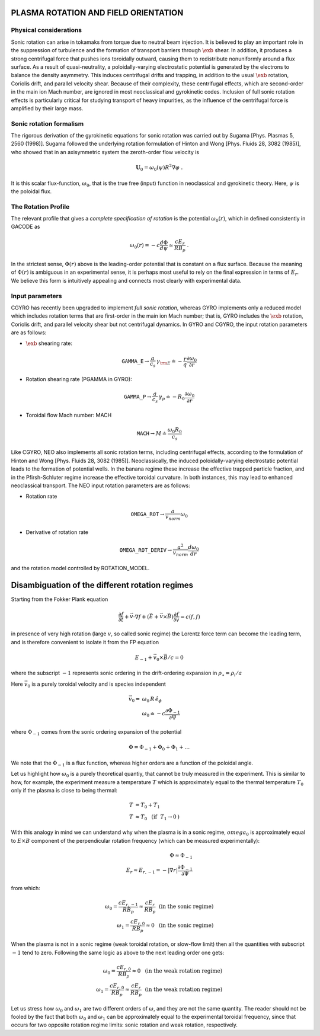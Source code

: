 .. |exb| mathmacro:: \mathbf{E}\times\mathbf{B}

PLASMA ROTATION AND FIELD ORIENTATION
=====================================

Physical considerations
-----------------------

Sonic rotation can arise in tokamaks from torque due to neutral beam injection.  It is
believed to play an important role in the suppression of turbulence and the formation of
transport barriers through :math:`\exb` shear.  In addition, it
produces a strong centrifugal force that pushes ions toroidally outward, causing them to
redistribute nonuniformly around a flux surface.  As a result of quasi-neutrality, a
poloidally-varying electrostatic potential is generated by the electrons to balance the
density asymmetry.  This induces centrifugal drifts and trapping, in addition to the usual
:math:`\exb` rotation, Coriolis drift, and parallel velocity shear.
Because of their complexity, these centrifugal effects, which are second-order in the main
ion Mach number, are ignored in most neoclassical and gyrokinetic codes.  Inclusion of full
sonic rotation effects is particularly critical for studying transport of heavy impurities,
as the influence of the centrifugal force is amplified by their large mass.

Sonic rotation formalism
------------------------

The rigorous derivation of the gyrokinetic equations for sonic rotation was carried out by Sugama
[Phys. Plasmas 5, 2560 (1998)].  Sugama followed the underlying rotation formulation of Hinton
and Wong [Phys. Fluids 28, 3082 (1985)], who showed that in an axisymmetric system the
zeroth-order flow velocity is

.. math::

   \mathbf{U}_0 = \omega_0(\psi) R^2 \nabla \varphi \; .

It is this scalar flux-function, :math:`\omega_0`, that is the true free (input) function in
neoclassical and gyrokinetic theory.  Here, :math:`\psi` is the poloidal flux.

The Rotation Profile
--------------------

The relevant profile that gives a *complete specification of rotation*
is the potential :math:`\omega_0(r)`, which in defined consistently in GACODE as

.. math::

   \omega_0(r) = -c \frac{d \Phi}{d \psi} \simeq \frac{c E_r }{R B_p} \; .

In the strictest sense, :math:`\Phi(r)` above is the leading-order potential that is constant on
a flux surface.  Because the meaning of :math:`\Phi(r)` is ambiguous in an experimental sense,
it is perhaps most useful to rely on the final expression in terms of :math:`E_r`.  We believe
this form is intuitively appealing and connects most clearly with experimental data.   

Input parameters
----------------

CGYRO has recently been upgraded to implement *full sonic rotation*, whereas GYRO implements
only a reduced model which includes rotation terms that are first-order in the main ion Mach number;
that is, GYRO includes the :math:`\exb` rotation, Coriolis drift, and parallel velocity shear but
not centrifugal dynamics.  In GYRO and CGYRO, the input rotation parameters are as follows:

- :math:`\exb` shearing rate: 

.. math::

    \mathtt{GAMMA\_E} \rightarrow \frac{a}{c_s} \, \gamma_{\rm E} \doteq -\frac{r}{q}\frac{\partial \omega_{0}}{\partial r}

- Rotation shearing rate (PGAMMA in GYRO):

.. math::

    \mathtt{GAMMA\_P} \rightarrow \frac{a}{c_s} \, \gamma_p \doteq -R_0\frac{\partial \omega_{0}}{\partial r}

- Toroidal flow Mach number: MACH

.. math::

    \mathtt{MACH} \rightarrow M \doteq \frac{\omega_0 R_0}{c_s}

Like CGYRO, NEO also implements all sonic rotation terms, including centrifugal effects,
according to the formulation of Hinton and Wong [Phys. Fluids 28, 3082 (1985)].  Neoclassically,
the induced poloidally-varying electrostatic potential leads to the formation of potential wells.
In the banana regime these increase the effective trapped particle fraction, and in the
Pfirsh-Schluter regime increase the effective toroidal curvature.  In both instances, this
may lead to enhanced neoclassical transport.  The NEO input rotation parameters are as follows:

- Rotation rate

.. math::

    \mathtt{OMEGA\_ROT} \rightarrow \frac{a}{v_{norm}} \omega_0

- Derivative of rotation rate

.. math::

    \mathtt{OMEGA\_ROT\_DERIV} \rightarrow \frac{a^{2}}{v_{norm}} \frac{d \omega_{0}}{dr}

and the rotation model controlled by ROTATION_MODEL.


Disambiguation of the different rotation regimes
================================================
Starting from the Fokker Plank equation

.. math::

    \frac{\partial f}{\partial t}+\vec{v}\cdot \nabla f+(\vec{E}+\vec{v} \times \vec{B})\frac{\partial f}{\partial v}=c(f,f)

in presence of very high rotation (large :math:`v`, so called sonic regime) the Lorentz force term
can become the leading term, and is therefore convenient to isolate it from the FP equation

.. math::

    E_{-1}+\vec{v}_{0}\times\vec{B}/c=0

where the subscript :math:`-1` represents sonic ordering in the drift-ordering expansion in :math:`\rho_\star=\rho_i/a`

Here :math:`\vec{v}_{0}` is a purely toroidal velocity and is species independent

.. math::

    \vec{v}_{0}=&\omega_{0}\,R\,\hat{e}_{\phi}\\
    ~&\omega_{0}\doteq-c\frac{\partial \Phi_{-1}}{\partial \Psi}

where :math:`\Phi_{-1}` comes from the sonic ordering expansion of the potential

.. math::

    \Phi = \Phi_{-1}+\Phi_{0}+\Phi_{1}+\dots

We note that the :math:`\Phi_{-1}` is a flux function, whereas higher orders are a function of the poloidal angle.

Let us highlight how :math:`\omega_{0}` is a purely theoretical quantiy, that cannot be truly measured in the experiment.
This is similar to how, for example, the experiment measure a temperature :math:`T` which is approximately equal to the
thermal temperature :math:`T_0` only if the plasma is close to being thermal:

.. math::

    T &= T_0 + T_1\\
    T &\approx T_0~\mbox{  (if }~T_1\rightarrow 0\mbox{)}

With this analogy in mind we can understand why when the plasma is in a sonic regime, :math:`omega_0` is
approximately equal to :math:`E \times B` component of the perpendicular rotation frequency (which can be measured experimentally):

.. math::

    \Phi \approx \Phi_{-1}\\
    E_r \approx E_{r,-1} = -|\nabla r| \frac{\partial \Phi_{-1}}{\partial \Psi}

from which:

.. math::

    \omega_0 = \frac{c E_{r,-1}}{R B_{p}} \approx \frac{c E_{r}}{R B_{p}} ~\mbox{  (in the sonic regime)}\\
    \omega_1 = \frac{c E_{r,0}}{R B_{p}} \approx 0 ~\mbox{  (in the sonic regime)}

When the plasma is not in a sonic regime (weak toroidal rotation, or slow-flow limit) then all the quantities with subscript
:math:`-1` tend to zero. Following the same logic as above to the next leading order one gets:

.. math::

    \omega_0 = \frac{c E_{r,0}}{R B_{p}} \approx 0  ~\mbox{  (in the weak rotation regime)}\\
    \omega_1 = \frac{c E_{r,0}}{R B_{p}} \approx \frac{c E_{r}}{R B_{p}}  ~\mbox{  (in the weak rotation regime)}

Let us stress how :math:`\omega_0` and :math:`\omega_1` are two different orders of :math:`\omega`, and they are not the
same quantity. The reader should not be fooled by the fact that both :math:`\omega_0` and :math:`\omega_1` can be approximately
equal to the experimental toroidal frequency, since that occurs for two opposite rotation regime limits:
sonic rotation and weak rotation, respectively.
